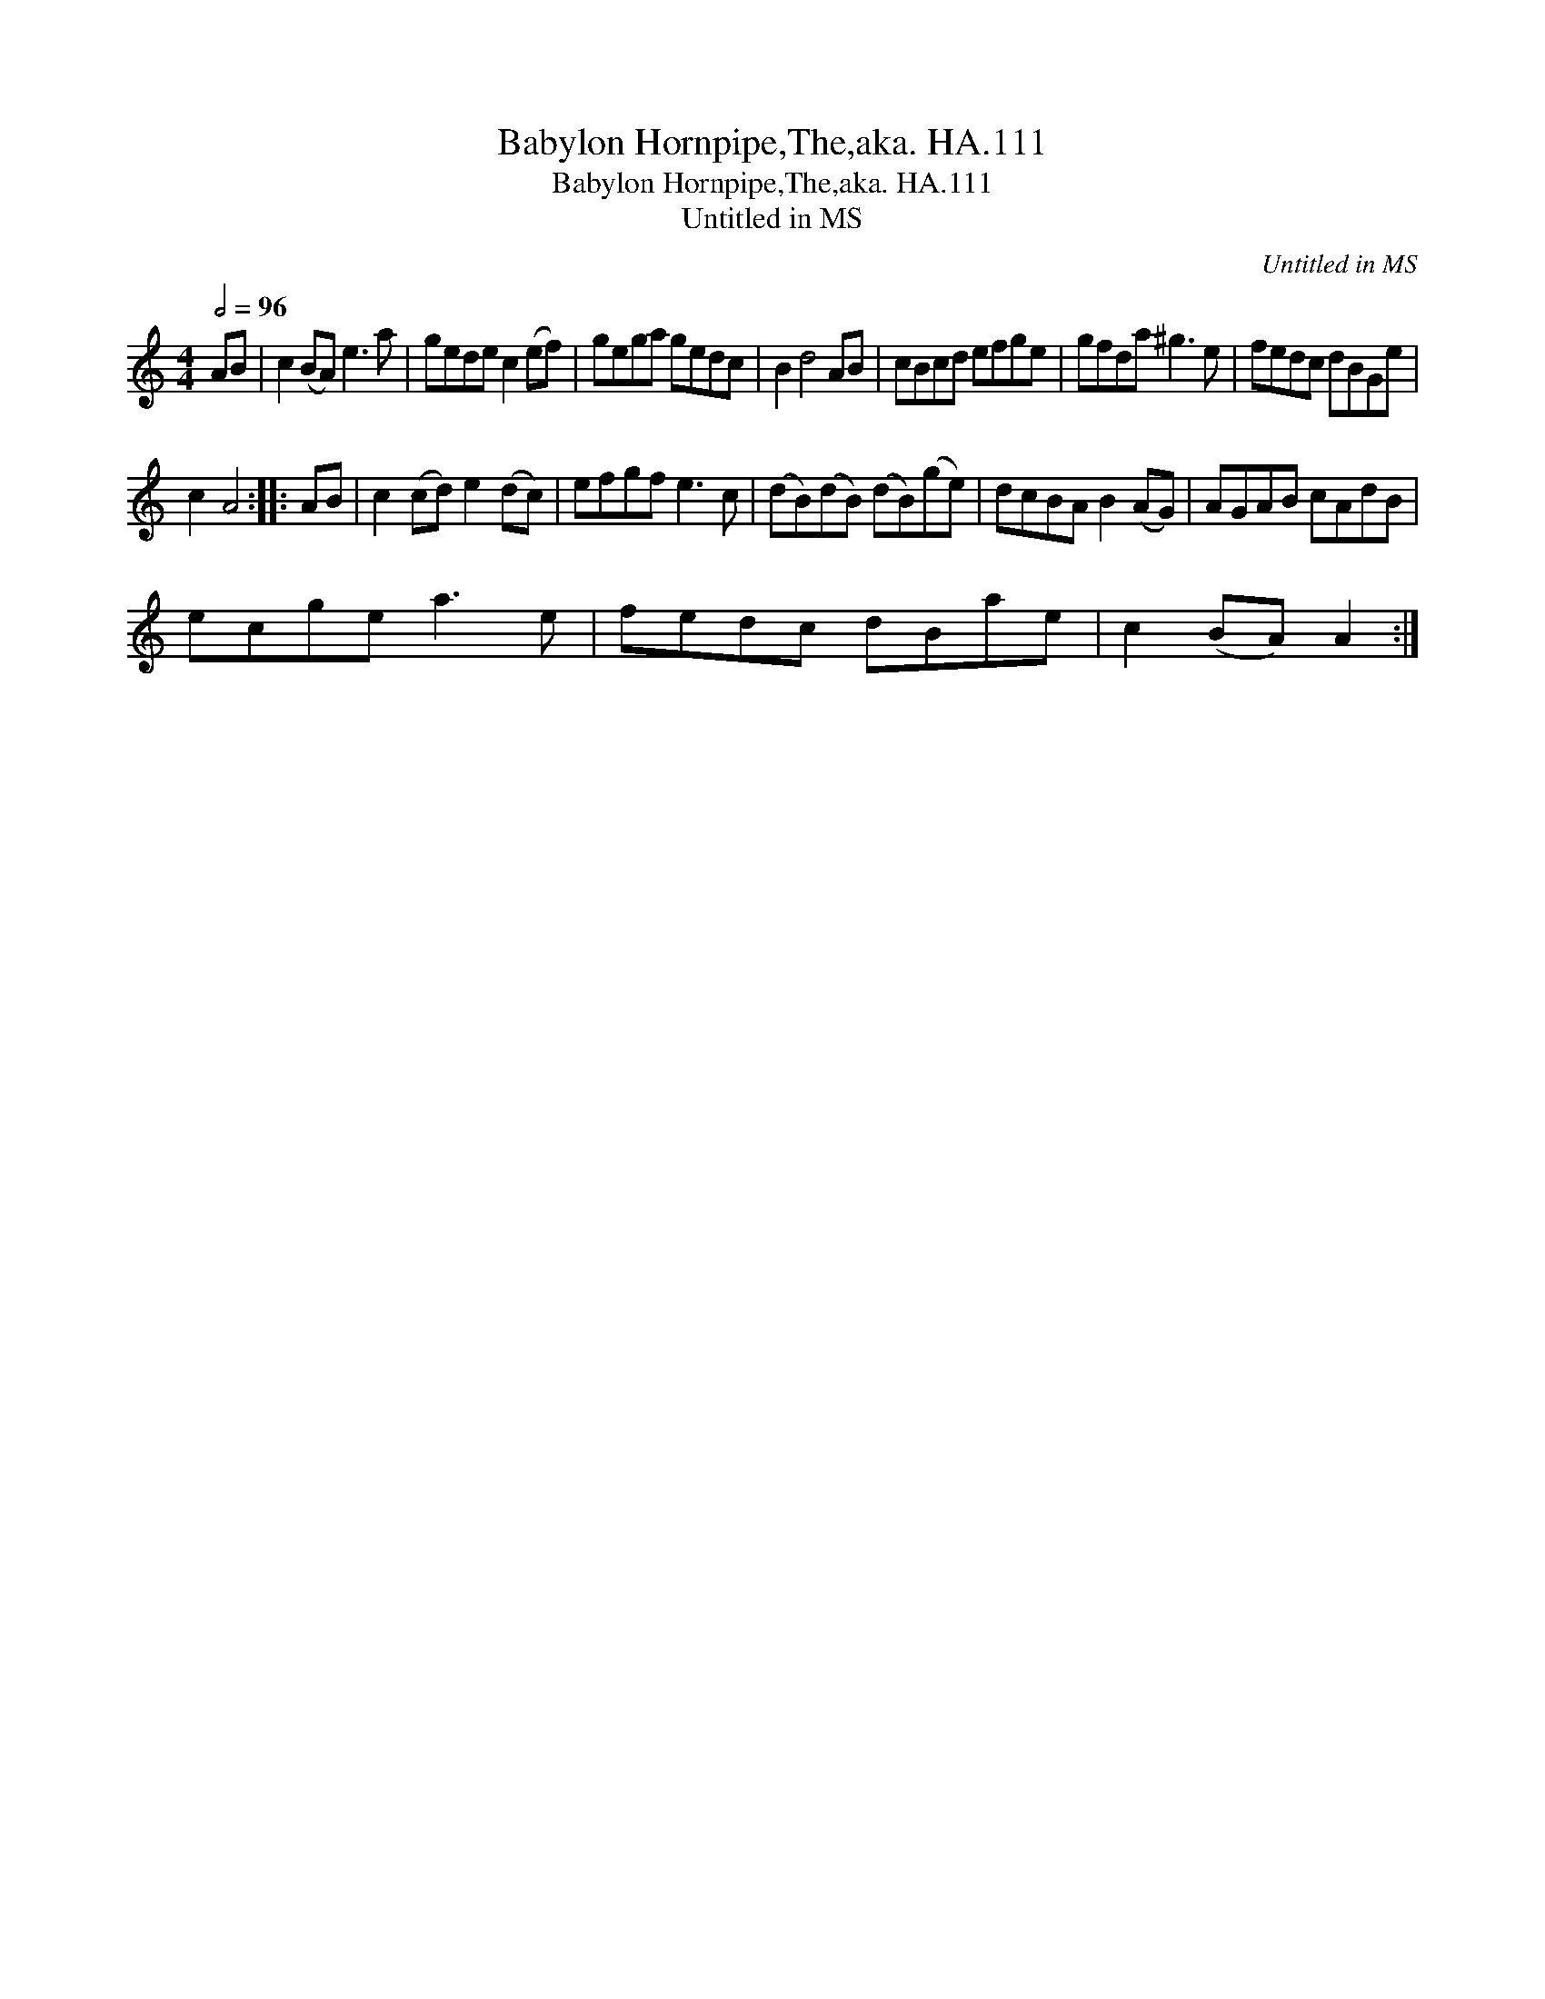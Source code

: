 X:1
T:Babylon Hornpipe,The,aka. HA.111
T:Babylon Hornpipe,The,aka. HA.111
T:Untitled in MS
C:Untitled in MS
L:1/8
Q:1/2=96
M:4/4
K:C
V:1 treble 
V:1
 AB | c2 (BA) e3 a | gede c2 (ef) | gega gedc | B2 d4 AB | cBcd efge | gfda ^g3 e | fedc dBGe | %8
 c2 A4 :: AB | c2 (cd) e2 (dc) | efgf e3 c | (dB)(dB) (dB)(ge) | dcBA B2 (AG) | AGAB cAdB | %15
 ecge a3 e | fedc dBae | c2 (BA) A2 :| %18

